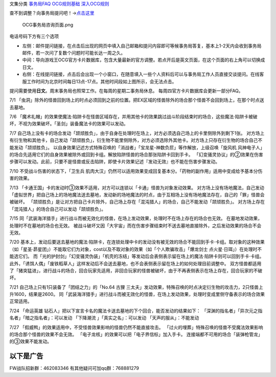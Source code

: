 文集分类 `事务局FAQ <http://www.jianshu.com/nb/10161162>`__
`OCG规则基础 <http://www.jianshu.com/nb/10378886>`__
`深入OCG规则 <http://www.jianshu.com/nb/3903431>`__

查不到调整？向事务局提问吧！→\ `点击这里 <http://www.yugioh-card.com/japan/support/>`__

.. figure:: http://upload-images.jianshu.io/upload_images/1898522-91e01ac73392218c.png?imageMogr2/auto-orient/strip%7CimageView2/2/w/1240
   :alt: OCG事务局咨询页面.png

   OCG事务局咨询页面.png

电话号码下方有三个选项

-  左侧：邮件提问链接，在点击后出现的网页中填入自己邮箱和提问内容即可等候事务局答复，基本上1-2天内会收到事务局邮件，若一次问了复数个问题时可能长达一周之久。
-  中间：导向游戏王OCG官方卡片数据库，包含大量最新的官方调整。若点开后是英文页面，在这个页面的右上角可以切换成日文。
-  右侧：在线提问链接，点击后会出现一个小窗口，在随意填入一些个人资料后可以与事务局工作人员直接交谈提问。在线客服工作时间为北京时间每日13点-17点。其他时间段如上图所示，会无法点击。

提问需要使用\ **日文**\ 。周末事务局也照常工作。在每周的星期二事务局休息。
每周四官方卡片数据库会更新一部分FAQ。

7/1
「虫洞」除外的怪兽回到场上的时点必须回到之前的位置。把EX区域的怪兽除外的场合那个怪兽不会回到场上，在那个时点送去墓地。

7/6
「魔术礼帽」的效果使魔法·陷阱卡在怪兽区域存在，并用其他卡的效果跳过战斗阶段结束时的场合，这些魔法·陷阱卡被破坏，不视为效果破坏。「圣剑」装备魔法卡的效果可以发动。

7/7
自己场上没有卡的场合发动「颉颃胜负」，由于自身在处理时在场上，对方必须选自己场上的卡里侧除外到剩下1张。
对方场上有衍生物和其他卡，自己发动「颉颃胜负」，衍生物不能里侧除外，对方必须选除外其他卡。对方场上只存在衍生物的场合自己不能发动「颉颃胜负」。
以自身效果记述方式特殊召唤的「消战者」「宝龙星-神数负屃」等作解放，上级召唤「旋风机
风神电子人」的场合先适用它们的自身效果被除外或回到卡组。解放陷阱怪兽的场合那张陷阱卡回到手卡。
「幻变骚灵协议」的②效果在伤害步骤可以发动。此前，只要不是怪兽或反击陷阱，即使卡片效果记述『发动无效』也不能在伤害步骤发动。

7/10 不受战斗伤害的状态下，「卫生兵
肌肉大汉」仍然可以适用效果变成回复基本分。「药物的副作用」适用中变成给予基本分伤害的效果。

7/13
「卡通王国」卡的发动时③效果不适用，对方可以连锁以「卡通」怪兽为对象发动效果。
对方场上没有场地魔法，自己发动「虚拟世界」把自己场上的场地魔法送去墓地，发动新的场地魔法的时点，由于互相场上没有场地魔法存在，自己的「罪」怪兽会被破坏。
「颉颃胜负」是让对方把自己卡片除外，自己场上存在「混沌猎人」的场合，自己不能发动「颉颃胜负」。
对方场上存在「混沌猎人」的场合自己可以发动「颉颃胜负」。

7/15
同「武装海洋猎手」进行战斗而被无效化的怪兽，在场上发动效果，处理时不在场上存在的场合也无效。
在墓地发动效果，处理时不在墓地的场合也无效。
被战斗破坏又因「大宇宙」而在伤害步骤结束时不送去墓地直接除外，之后发动效果的场合不会无效。

7/20
基本上，发动后要送去墓地的魔法·陷阱卡，在连锁处理中卡的发动没有被无效的场合不能回到手卡·卡组。取对象的这种效果（如「星圣·昴星团」）不能取它们为对象，cost以及不取对象的效果（如「个人欺骗攻击」「爆龙剑士
点火星·日珥」）在处理时不能选它们。
而「光的护封剑」「幻变骚灵伪装」「机壳的冻结」等发动后会表侧表示留在场上的魔法·陷阱卡则可以回到手卡·卡组。此外，「诱饵人偶」「废铁稻草人」这样发动后不会送去墓地，也不会表侧表示留在场上的如何处理目前调整中。
双方怪兽都适用了「猪突猛进」，进行战斗的场合，回合玩家先适用，非回合玩家的怪兽被破坏，由于不再表侧表示在场上存在，回合玩家的不破坏。

7/21 自己场上只有1只装备了「团结之力」的「No.64 古狸
三太夫」发动效果，特殊召唤的时点决定衍生物的攻击力，2只怪兽上升1600，结果是2600。
同「武装海洋猎手」进行战斗而被无效化的怪兽，在场上发动效果，处理时变成里侧守备表示的场合效果正常适用。

7/24 「命运英雄
钻石人」把以下宣言卡名的魔法卡送去墓地的下个回合，能否发动的结果如下：
「深渊的指名者」「异次元之指名者」「暗之指名者」：可以发动 「下降潮流
」「真实之名」：可以发动 「天声的服从」：不能发动

7/27 「假威鸭」的效果适用中，不受怪兽效果影响的怪兽仍然不能直接攻击。
「过火的埋葬」特殊召唤的怪兽不受魔法效果影响的场合那个怪兽的效果不会无效。
「电子龙核」的效果可以把「电子界信标」加入手卡。
连接端都不可用的场合「装弹枪管龙」的③效果不能发动。

以下是广告
==========

FW战队招新群：462083346 有其他疑问可加qq群：768881279
